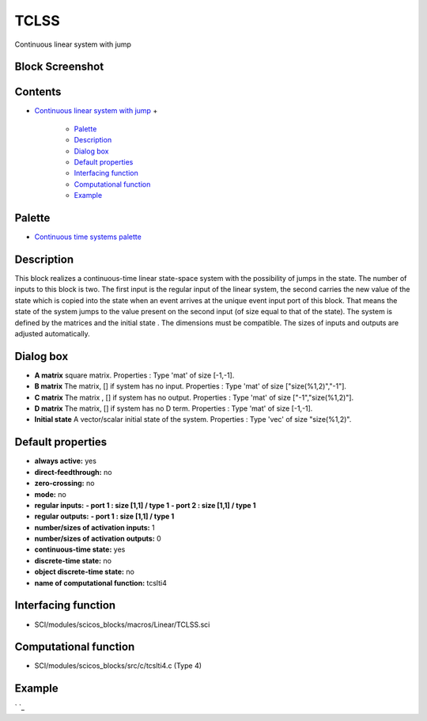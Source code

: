 


TCLSS
=====

Continuous linear system with jump



Block Screenshot
~~~~~~~~~~~~~~~~





Contents
~~~~~~~~


+ `Continuous linear system with jump`_
  +

    + `Palette`_
    + `Description`_
    + `Dialog box`_
    + `Default properties`_
    + `Interfacing function`_
    + `Computational function`_
    + `Example`_





Palette
~~~~~~~


+ `Continuous time systems palette`_




Description
~~~~~~~~~~~

This block realizes a continuous-time linear state-space system with
the possibility of jumps in the state. The number of inputs to this
block is two. The first input is the regular input of the linear
system, the second carries the new value of the state which is copied
into the state when an event arrives at the unique event input port of
this block. That means the state of the system jumps to the value
present on the second input (of size equal to that of the state). The
system is defined by the matrices and the initial state . The
dimensions must be compatible. The sizes of inputs and outputs are
adjusted automatically.



Dialog box
~~~~~~~~~~






+ **A matrix** square matrix. Properties : Type 'mat' of size [-1,-1].
+ **B matrix** The matrix, [] if system has no input. Properties :
  Type 'mat' of size ["size(%1,2)","-1"].
+ **C matrix** The matrix , [] if system has no output. Properties :
  Type 'mat' of size ["-1","size(%1,2)"].
+ **D matrix** The matrix, [] if system has no D term. Properties :
  Type 'mat' of size [-1,-1].
+ **Initial state** A vector/scalar initial state of the system.
  Properties : Type 'vec' of size "size(%1,2)".




Default properties
~~~~~~~~~~~~~~~~~~


+ **always active:** yes
+ **direct-feedthrough:** no
+ **zero-crossing:** no
+ **mode:** no
+ **regular inputs:** **- port 1 : size [1,1] / type 1** **- port 2 :
  size [1,1] / type 1**
+ **regular outputs:** **- port 1 : size [1,1] / type 1**
+ **number/sizes of activation inputs:** 1
+ **number/sizes of activation outputs:** 0
+ **continuous-time state:** yes
+ **discrete-time state:** no
+ **object discrete-time state:** no
+ **name of computational function:** tcslti4




Interfacing function
~~~~~~~~~~~~~~~~~~~~


+ SCI/modules/scicos_blocks/macros/Linear/TCLSS.sci




Computational function
~~~~~~~~~~~~~~~~~~~~~~


+ SCI/modules/scicos_blocks/src/c/tcslti4.c (Type 4)




Example
~~~~~~~

` `_

.. _Continuous time systems palette: Continuous_pal.html
.. _Example: TCLSS.html#Example_TCLSS
.. _Continuous linear system with jump: TCLSS.html
.. _Dialog box: TCLSS.html#Dialogbox_TCLSS
.. _Default properties: TCLSS.html#Defaultproperties_TCLSS
.. _Description: TCLSS.html#Description_TCLSS
.. _Palette: TCLSS.html#Palette_TCLSS
.. _Computational function: TCLSS.html#Computationalfunction_TCLSS
.. _Interfacing function: TCLSS.html#Interfacingfunction_TCLSS


